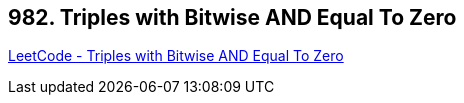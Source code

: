 == 982. Triples with Bitwise AND Equal To Zero

https://leetcode.com/problems/triples-with-bitwise-and-equal-to-zero/[LeetCode - Triples with Bitwise AND Equal To Zero]

